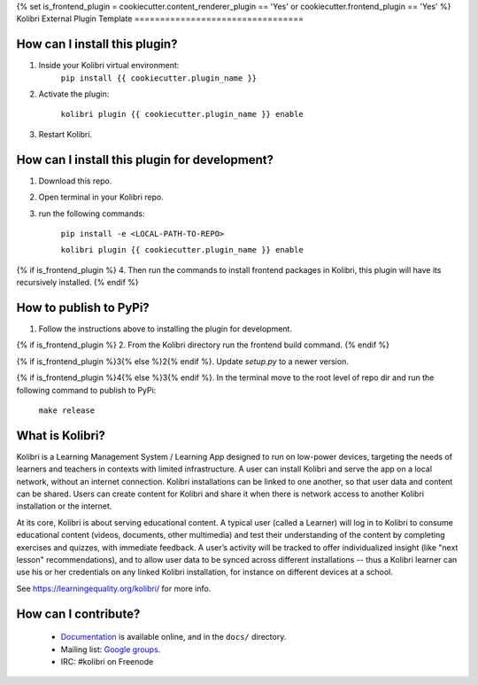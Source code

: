 {% set is_frontend_plugin = cookiecutter.content_renderer_plugin == 'Yes' or cookiecutter.frontend_plugin == 'Yes' %}
Kolibri External Plugin Template
=================================


How can I install this plugin?
------------------------------

1. Inside your Kolibri virtual environment:
    ``pip install {{ cookiecutter.plugin_name }}``

2. Activate the plugin:

    ``kolibri plugin {{ cookiecutter.plugin_name }} enable``

3. Restart Kolibri.

How can I install this plugin for development?
------------------------------

1. Download this repo.

2. Open terminal in your Kolibri repo.

3. run the following commands:

    ``pip install -e <LOCAL-PATH-TO-REPO>``

    ``kolibri plugin {{ cookiecutter.plugin_name }} enable``

{% if is_frontend_plugin %}
4. Then run the commands to install frontend packages in Kolibri, this plugin will have its recursively installed.
{% endif %}

How to publish to PyPi?
------------------------------

1. Follow the instructions above to installing the plugin for development.

{% if is_frontend_plugin %}
2. From the Kolibri directory run the frontend build command.
{% endif %}

{% if is_frontend_plugin %}3{% else %}2{% endif %}. Update `setup.py` to a newer version.

{% if is_frontend_plugin %}4{% else %}3{% endif %}. In the terminal move to the root level of repo dir and run the following command to publish to PyPi:

    ``make release``


What is Kolibri?
----------------

Kolibri is a Learning Management System / Learning App designed to run on low-power devices, targeting the needs of
learners and teachers in contexts with limited infrastructure. A user can install Kolibri and serve the app on a local
network, without an internet connection. Kolibri installations can be linked to one another, so that user data and
content can be shared. Users can create content for Kolibri and share it when there is network access to another
Kolibri installation or the internet.

At its core, Kolibri is about serving educational content. A typical user (called a Learner) will log in to Kolibri
to consume educational content (videos, documents, other multimedia) and test their understanding of the content by
completing exercises and quizzes, with immediate feedback. A user’s activity will be tracked to offer individualized
insight (like "next lesson" recommendations), and to allow user data to be synced across different installations --
thus a Kolibri learner can use his or her credentials on any linked Kolibri installation, for instance on different
devices at a school.

See https://learningequality.org/kolibri/ for more info.


How can I contribute?
---------------------

 * `Documentation <http://kolibri.readthedocs.org/en/latest/>`_ is available online, and in the ``docs/`` directory.
 * Mailing list: `Google groups <https://groups.google.com/a/learningequality.org/forum/#!forum/dev>`_.
 * IRC: #kolibri on Freenode
